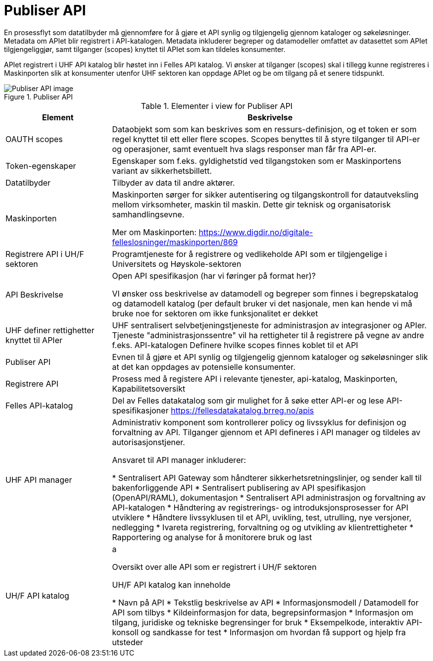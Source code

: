 = Publiser API
:wysiwig_editing: 1
ifeval::[{wysiwig_editing} == 1]
:imagepath: ../images/
endif::[]
ifeval::[{wysiwig_editing} == 0]
:imagepath: main@unit-ra:unit-ra-datadeling-målarkitekturen:
endif::[]
:toc: left
:toclevels: 4
:sectnums:
:sectnumlevels: 9

En prosessflyt som datatilbyder må gjennomføre for å gjøre et API synlig og tilgjengelig gjennom kataloger og søkeløsninger. Metadata om APIet blir registrert i API-katalogen. Metadata inkluderer begreper og datamodeller omfattet av datasettet som APIet tilgjengeliggjør, samt tilganger (scopes) knyttet til APIet som kan tildeles konsumenter.

APIet registrert i UHF API katalog blir høstet inn i Felles API katalog. Vi ønsker at tilganger (scopes) skal i tillegg kunne registreres i Maskinporten slik at konsumenter utenfor UHF sektoren kan oppdage APIet og be om tilgang på et senere tidspunkt.


.Publiser API
image::{imagepath}Publiser API.png[alt=Publiser API image]



[cols ="1,3", options="header"]
.Elementer i view for Publiser API
|===

| Element
| Beskrivelse

| OAUTH scopes
| Dataobjekt som som kan beskrives som en ressurs-definisjon, og et token er som regel knyttet til ett eller flere scopes. Scopes benyttes til å styre tilganger til API-er og operasjoner, samt eventuelt hva slags responser man får fra API-er.

| Token-egenskaper
| Egenskaper som f.eks. gyldighetstid ved tilgangstoken som er Maskinportens variant av sikkerhetsbillett.

| Datatilbyder
| Tilbyder av data til andre aktører.

| Maskinporten
| Maskinporten sørger for sikker autentisering og tilgangskontroll for datautveksling mellom
virksomheter, maskin til maskin. Dette gir teknisk og organisatorisk samhandlingsevne.

Mer om Maskinporten:
https://www.digdir.no/digitale-felleslosninger/maskinporten/869

| Registrere API i UH/F sektoren
| Programtjeneste for å registrere og vedlikeholde API som er tilgjengelige i Universitets og Høyskole-sektoren

| API Beskrivelse 
| Open API spesifikasjon (har vi føringer på format her)?

VI ønsker oss beskrivelse av datamodell og begreper som finnes i begrepskatalog og datamodell katalog (per default bruker vi det nasjonale, men kan hende vi må bruke noe for sektoren om ikke funksjonalitet er dekket


| UHF definer rettighetter knyttet til APIer
| UHF sentralisert selvbetjeningstjeneste for administrasjon av integrasjoner og APIer.
Tjeneste "administrasjonssentre" vil ha rettigheter til å registrere på vegne av andre f.eks. API-katalogen
Definere hvilke scopes finnes koblet til et API

| Publiser API
|  Evnen til å gjøre et API synlig og tilgjengelig gjennom kataloger og søkeløsninger slik at det kan oppdages av potensielle konsumenter.

| Registrere API
| Prosess med å registere API i relevante tjenester, api-katalog, Maskinporten, Kapabilitetsoversikt


| Felles API-katalog
| Del av Felles datakatalog som gir mulighet for å søke etter API-er og lese API-spesifikasjoner https://fellesdatakatalog.brreg.no/apis

| UHF API manager 
| Administrativ komponent som kontrollerer policy og livssyklus for definisjon og forvaltning av API. 
Tilganger gjennom et API defineres i API manager og tildeles av autorisasjonstjener. 

Ansvaret til API manager inkluderer:

  * Sentralisert API Gateway som håndterer sikkerhetsretningslinjer, og sender kall til bakenforliggende API 
  * Sentralisert publisering av API spesifikasjon (OpenAPI/RAML), dokumentasjon
  * Sentralisert API administrasjon og forvaltning av API-katalogen
  * Håndtering av registrerings- og introduksjonsprosesser for API utviklere
  * Håndtere livssyklusen til et API, uvikling, test, utrulling, nye versjoner, nedlegging
  * Ivareta registrering, forvaltning og og utvikling av klientrettigheter
  * Rapportering og analyse for å monitorere bruk og last 



| UH/F API katalog
| a

Oversikt over alle API som er registrert i UH/F sektoren

UH/F API katalog kan inneholde

  * Navn på API
  * Tekstlig beskrivelse av API
  * Informasjonsmodell / Datamodell for API som tilbys 
  * Kildeinformasjon for data, begrepsinformasjon
  * Informasjon om tilgang, juridiske og tekniske begrensinger for bruk
  * Eksempelkode, interaktiv API-konsoll og sandkasse for test
  * Informasjon om hvordan få support og hjelp fra utsteder

|===

